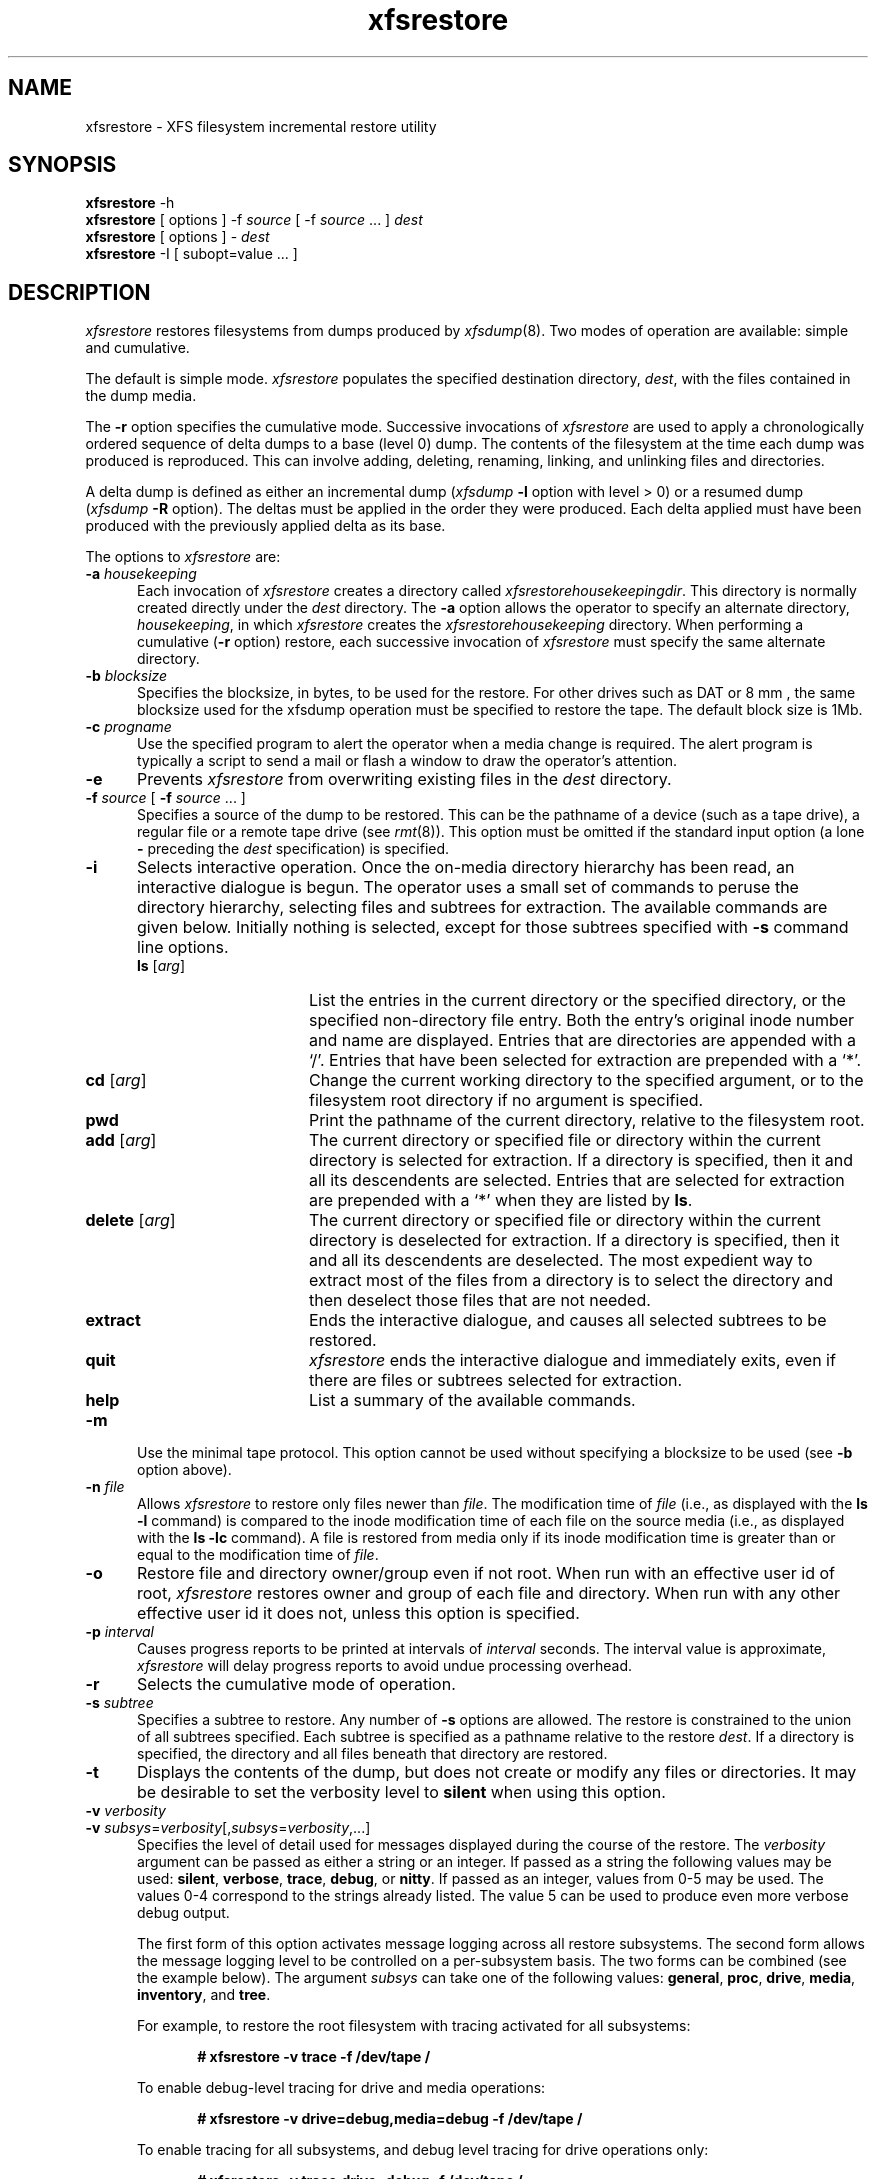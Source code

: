 .TH xfsrestore 8
.SH NAME
xfsrestore \- \&XFS filesystem incremental restore utility
.SH SYNOPSIS
.nf
\f3xfsrestore\f1 \-h
\f3xfsrestore\f1 [ options ] \-f \f2source\f1 [ \-f \f2source\f1 ... ] \f2dest\f1
\f3xfsrestore\f1 [ options ] \- \f2dest\f1
\f3xfsrestore\f1 \-I [ subopt=value ... ]
.fi
.\"
.\" Macro EX: bold constant width example
.de EX  \" start bold constant width
.in +.5i
.ie t .ft CB
.el .ft B
.ie t .sp .5v
.el .sp
.ta \\w' 'u*8
.nf
..
.de EE \" end bold constant width
.fi
.ie t .sp .5v
.el .sp
.ft R
.in
..
.SH DESCRIPTION
.I xfsrestore
restores filesystems from dumps produced by \f2xfsdump\f1(8).
Two modes of operation are available:
simple and cumulative.
.P
The default is simple mode.
.I xfsrestore
populates the specified destination directory, \f2dest\f1,
with the files contained in the dump media.
.P
The
.B \-r
option specifies the cumulative mode.
Successive invocations of
.I xfsrestore
are used to apply a chronologically
ordered sequence of delta dumps to a base (level 0) dump.
The contents of the filesystem at the time each dump was produced
is reproduced.
This can involve adding, deleting, renaming, linking, and
unlinking files and directories.
.P
A delta dump is defined as either an incremental dump
(\f2xfsdump\f1
.B \-l
option with level > 0)
or a resumed dump
(\f2xfsdump\f1
.B \-R
option).
The deltas must be applied in the order they were produced.
Each delta applied must have been produced with the previously applied
delta as its base.
.P
The options to
.I xfsrestore
are:
.TP 5
\f3\-a\f1 \f2housekeeping\f1
Each invocation of \f2xfsrestore\f1
creates a directory called
.IR xfsrestorehousekeepingdir .
This directory is normally created
directly under the \f2dest\f1 directory.
The
.B \-a
option allows the operator to specify an alternate directory,
\f2housekeeping\f1,
in which
.I xfsrestore
creates the
.I xfsrestorehousekeeping
directory.
When performing a cumulative (\f3\-r\f1 option) restore,
each successive invocation of \f2xfsrestore\f1 must specify the same alternate
directory.
.TP 5
\f3\-b\f1 \f2blocksize\f1
Specifies the blocksize, in bytes, to be used for the restore. 
For other drives such as DAT or 8 mm , the same blocksize used for the
xfsdump operation must be specified to restore the tape.
The default block size is 1Mb.
.TP 5
\f3\-c\f1 \f2progname\f1
Use the specified program to alert the operator when a media change is
required. The alert program is typically a script to send a mail or
flash a window to draw the operator's attention.
.TP 5
\f3\-e\f1
Prevents
.I xfsrestore
from overwriting existing files in the \f2dest\f1 directory.
.TP 5
\f3\-f\f1 \f2source\f1 [ \f3\-f\f1 \f2source\f1 ... ]
Specifies a source of the dump to be restored.
This can be the pathname of a device (such as a tape drive),
a regular file or a remote tape drive (see \f2rmt\f1(8)).
This option must be omitted if the standard input option
(a lone
.B \-
preceding the \f2dest\f1 specification)
is specified.
.TP 5
.B \-i
Selects interactive operation.
Once the on-media directory hierarchy has been read, an
interactive dialogue is begun.
The operator uses a small set of commands to peruse the
directory hierarchy, selecting files and subtrees for extraction.
The available commands are given below.
Initially nothing is selected,
except for those subtrees specified with \f3\-s\f1 command line options.
.RS
.TP 15
\f3ls\f1 [\f2arg\f1]
List the entries in the current directory or the specified directory,
or the specified non-directory file entry.
Both the entry's original inode number and name are displayed.
Entries that are directories are appended with a `/'.
Entries that have been selected for extraction are prepended with a `*'.
.TP
\f3cd\f1 [\f2arg\f1]
Change the current working directory to the specified argument, or to the
filesystem root directory if no argument is specified.
.TP
\f3pwd\f1
Print the pathname of the current directory, relative to the filesystem root.
.TP
\f3add\f1 [\f2arg\f1]
The current directory
or specified file or directory within the current directory
is selected for extraction.
If a directory is specified, then it and all its descendents are
selected.
Entries that are selected for extraction are prepended with a `*'
when they are listed by
.BR ls .
.TP
\f3delete\f1 [\f2arg\f1]
The current directory
or specified file or directory within the current directory
is deselected for extraction.
If a directory is specified, then it and all its descendents are
deselected.
The most expedient way to extract most of the files from a directory
is to select the directory and then deselect
those files that are not needed.
.TP
\f3extract\f1
Ends the interactive dialogue, and causes all selected subtrees to be restored.
.TP
\f3quit\f1
.I xfsrestore
ends the interactive dialogue and immediately exits,
even if there are files or subtrees selected for extraction.
.TP
\f3help\f1
List a summary of the available commands.
.RE
.TP 5
.B \-m
Use the minimal tape protocol. 
This option cannot be used without specifying a blocksize to be used (see 
.B \-b
option above). 
.TP 5
\f3\-n\f1 \f2file\f1
Allows
.I xfsrestore
to restore only files newer than \f2file\f1.
The modification time of \f2file\f1
(i.e., as displayed with the \f3ls -l\f1 command)
is compared to the inode modification time
of each file on the source media
(i.e., as displayed with the \f3ls -lc\f1 command).
A file is restored from media only if its inode modification time
is greater than or equal to
the modification time of \f2file\f1.
.TP 5
\f3\-o\f1
Restore file and directory owner/group even if not root.
When run with an effective user id of root,
.I xfsrestore
restores owner and group of each file and directory.
When run with any other effective user id it does not,
unless this option is specified.
.TP 5
\f3\-p\f1 \f2interval\f1
Causes progress reports to be printed at intervals of 
\f2interval\f1 seconds.
The interval value is approximate, \f2xfsrestore\f1 will
delay progress reports to avoid undue processing overhead.
.TP 5
\f3\-r\f1
Selects the cumulative mode of operation.
.TP 5
\f3\-s\f1 \f2subtree\f1
Specifies a subtree to restore.
Any number of
.B \-s
options are allowed.
The restore is constrained to the union of all subtrees specified.
Each subtree is specified
as a pathname relative to the restore \f2dest\f1.
If a directory is specified, the directory and all files beneath
that directory are restored.
.TP 5
.B \-t
Displays the contents of the dump,
but does not create or modify any files or directories.
It may be desirable to set the verbosity level to \f3silent\f1
when using this option.
.TP 5
\f3\-v\f1 \f2verbosity\f1
.\" set inter-paragraph distance to 0
.PD 0
.TP 5
\f3\-v\f1 \f2subsys\f1=\f2verbosity\f1[,\f2subsys\f1=\f2verbosity\f1,...]
.PD
Specifies the level of detail used for messages displayed during the course
of the restore. The \f2verbosity\f1 argument can be passed as either a string
or an integer. If passed as a string the following values may be used:
\f3silent\f1, \f3verbose\f1, \f3trace\f1, \f3debug\f1, or \f3nitty\f1.
If passed as an integer, values from 0\-5 may be used. The values 0\-4 correspond
to the strings already listed. The value 5 can be used to produce even more
verbose debug output.

The first form of this option activates message logging
across all restore subsystems. The second form allows the message logging level to
be controlled on a per-subsystem basis. The two forms can be combined 
(see the example below). The argument \f2subsys\f1 can take one
of the following values: \f3general\f1, \f3proc\f1, \f3drive\f1, \f3media\f1,
\f3inventory\f1, and \f3tree\f1.

.ne 2
For example, to restore the root filesystem
with tracing activated for all subsystems:
.EX
# xfsrestore -v trace -f /dev/tape /
.EE
.ne 2
To enable debug-level tracing for drive and media operations:
.EX
# xfsrestore -v drive=debug,media=debug -f /dev/tape /
.EE
.ne 2
To enable tracing for all subsystems, and debug level tracing for drive operations
only:
.EX
# xfsrestore -v trace,drive=debug -f /dev/tape /
.EE
.TP 5
.B \-w
This option is not normally recommended.  This option will force
xfsrestore to use small mmap regions which will reduce the
likelihood of an mmap failure. However, this will slow down
xfsrestore during directory processing when there are over
1 million inodes.
.TP 5
.B \-A
Do not restore extended file attributes.
When restoring a filesystem managed within a DMF environment this option
should not be used. DMF stores file migration status within extended attributes
associated with each file. If these attributes are not preserved when the
filesystem is restored, files that had been in migrated state will not be
recallable by DMF. Note that dumping of extended file attributes is
also optional.
.TP 5
.B \-D
Restore DMAPI (Data Management Application Programming Interface)
event settings. If the restored filesystem will be managed within the same
DMF environment as the original dump it is essential that the \-D option
be used. Otherwise it is not usually desirable to restore these settings.
.TP 5
.B \-E
Prevents
.I xfsrestore
from overwriting newer versions of files.
The inode modification time of the on-media file is compared to the
inode modification time of corresponding file in the \f2dest\f1
directory.
The file is restored only if the on-media version is newer than the version
in the \f2dest\f1 directory.
The inode modification time of a file can be displayed with the \f3ls -lc\f1 command.
.TP 5
.B \-F
Inhibit interactive operator prompts.
This option inhibits 
.I xfsrestore
from prompting the operator for verification of the selected dump 
as the restore target and from prompting for any media change.
.TP 5
.B \-I
Causes the \f2xfsdump\f1 inventory to be displayed
(no restore is performed).
Each time \f2xfsdump\f1 is used, an online inventory
in \f2/var/lib/xfsdump/inventory\f1 is updated.
This is used to determine the base for incremental dumps.
It is also useful for manually identifying a dump session to be restored
(see the
.B \-L
and
.B \-S
options).
Suboptions to filter the inventory display are described later.
.TP 5
.B \-J
Inhibits inventory update when on-media session inventory encountered
during restore.
.I xfsrestore
opportunistically updates the online inventory
when it encounters an on-media session inventory,
but only if run with an effective user id of root
and only if this option is not given.
.TP 5
\f3\-L\f1 \f2session_label\f1
Specifies the label
of the dump session to be restored.
The source media is searched for this label.
It is any arbitrary string up to 255 characters long.
The label of the desired dump session can be copied from the inventory display
produced by the
.B \-I
option.
.TP 5
\f3\-O\f1 \f2options_file\f1
Insert the options contained in \f2options_file\f1
into the beginning of the command line.
The options are specified just as they would appear if typed into the
command line.
In addition, newline characters (\\n) can be used as whitespace.
The options are placed before all options actually given
on the command line,
just after the command name.
Only one \f3\-O\f1 option can be used.
Recursive use is ignored.
The destination directory cannot be specified in \f2options_file\f1.
.TP 5
.B \-Q
Force completion of an interrupted restore session.
This option is required to work around one specific pathological scenario.
When restoring a dump session which was interrupted due to an EOM
condition and no online session inventory is available,
.I xfsrestore
cannot know when the restore of that dump session is complete.
The operator is forced to interrupt the restore session.
In that case, if the operator tries to subsequently apply
a resumed dump (using the \f3\-r\f1 option),
.I xfsrestore
refuses to do so.
The operator must tell
.I xfsrestore
to consider the base restore complete
by using this option when applying the resumed dump.
.TP 5
.B \-R
Resume a previously interrupted restore.
.I xfsrestore
can be interrupted at any time by pressing the
terminal interrupt character (see \f2stty\f1(1)).
Use this option to resume the restore.
The
.B \-a
and
.I destination
options must be the same.
.TP 5
\f3\-S\f1 \f2session_id\f1
Specifies the session UUID
of the dump session to be restored.
The source media is searched for this UUID.
The UUID of the desired dump session can be copied from the inventory display
produced by the
.B \-I
option.
.TP 5
.B \-T
Inhibits interactive dialogue timeouts.
.I xfsrestore
prompts the operator for media changes.
This dialogue normally times out if no response is supplied.
This option prevents the timeout.
.TP 5
\f3\-X\f1 \f2subtree\f1
Specifies a subtree to exclude.
This is the converse of the
.B \-s
option.
Any number of
.B \-X
options are allowed.
Each subtree is specified
as a pathname relative to the restore \f2dest\f1.
If a directory is specified, the directory and all files beneath
that directory are excluded.
.TP 5
\f3\-Y\f1 \f2io_ring_length\f1
Specify I/O buffer ring length.
.I xfsrestore
uses a ring of input buffers to achieve maximum throughput
when restoring from tape drives.
The default ring length is 3.
However, this is only supported when running multi-threaded
which has not been done for Linux yet - making this option benign.
.TP 5
.B \-
A lone
.B \-
causes the standard input to be read
as the source of the dump to be restored.
Standard input
can be a pipe from another utility (such as \f2xfsdump\f1(8))
or a redirected file.
This option cannot be used with the
.B \-f
option.
The
.B \-
must follow all other options, and precede the \f2dest\f1
specification.
.P
The dumped filesystem is restored into the \f2dest\f1 directory.
There is no default; the \f2dest\f1 must be specified.
.SH NOTES
.SS Cumulative Restoration
A base (level 0) dump and an ordered set of delta dumps can be
sequentially restored,
each on top of the previous,
to reproduce the contents of the original filesystem
at the time the last delta was produced.
The operator invokes
.I xfsrestore
once for each dump.
The
.B \-r
option must be specified.
The \f2dest\f1 directory must be the same for all invocations.
Each invocation leaves a directory named
.I xfsrestorehousekeeping
in the \f2dest\f1 directory
(however, see the
.B \-a
option above).
This directory contains the state information that must be communicated
between invocations.
The operator must remove this directory after the last delta
has been applied.
.P
.I xfsrestore
also generates a directory named
.I orphanage
in the \f2dest\f1 directory.
.I xfsrestore
removes this directory after completing a simple restore.
However, if
.I orphanage
is not empty,
it is not removed.
This can happen if files present on the dump media
are not referenced by any of the restored directories.
The
.I orphanage
has an entry for each such file.
The entry name is the file's original inode number,
a ".",
and the file's generation count modulo 4096
(only the lower 12 bits of the generation count are used).
.P
.I xfsrestore
does not remove the
.I orphanage
after cumulative restores.
Like the
.I xfsrestorehousekeeping
directory,
the operator must remove it after applying all delta dumps.
.SS Media Management
A dump consists of one or more media files
contained on one or more media objects.
A media file contains all or a portion of the filesystem dump.
Large filesystems are broken up into multiple media files
to minimize the impact of media dropouts,
and to accommodate media object boundaries (end-of-media).
.P
A media object is any storage medium:
a tape cartridge,
a remote tape device (see \f2rmt\f1(8)),
a regular file,
or the standard input
(currently other removable media drives are not supported).
Tape cartridges can contain multiple media files,
which are typically separated by
(in tape parlance)
file marks.
If a dump spans multiple media objects,
the restore must begin with the media object containing the
first media file dumped.
The operator is prompted when the next media object is needed.
.P
Media objects can contain more than one dump.
The operator can select the desired dump
by specifying the dump label
.RB ( \-L
option),
or by specifying the dump UUID
.RB ( \-S
option).
If neither is specified,
\f2xfsrestore\f1 scans the entire media object,
prompting the operator as each dump session is encountered.
.P
The inventory display
.RB ( \-I
option) is useful for
identifying the media objects required.
It is also useful for identifying a dump session.
The session UUID can be copied from the inventory display
to the
\f3\-S\f1 option argument
to unambiguously identify a dump session to be restored.
.P
Dumps placed in regular files or the standard output
do not span multiple media objects,
nor do they contain multiple dumps.
.SS Inventory
Each dump session updates an inventory database in \f2/var/lib/xfsdump/inventory\f1.
This database can be displayed by invoking
.I xfsrestore
with the
.B \-I
option.
The display uses tabbed indentation to present the inventory
hierarchically.
The first level is filesystem.
The second level is session.
The third level is media stream (currently only one stream is supported).
The fourth level lists the media files sequentially composing the stream.
.P
The following suboptions are available to filter the display.
.TP5
\f3\-I depth=\f1\f2n\f1
(where
.I n
is 1, 2, or 3) limits the hierarchical depth of the display. When
.I n
is 1, only the filesystem information from the inventory is displayed. When
.I n
is 2, only filesystem and session information are displayed. When
.I n
is 3, only filesystem, session and stream information are displayed.
.TP5
\f3\-I level=\f1\f2n\f1
(where
.I n
is the dump level) limits the display to dumps of that particular dump level.
.P
The display may be restricted to media files contained in a specific
media object.
.TP5
\f3\-I mobjid=\f1\f2value\f1
(where
.I value
is a media ID) specifies the media object by its media ID.
.TP5
\f3\-I mobjlabel=\f1\f2value\f1
(where
.I value
is a media label) specifies the media object by its media label.
.P
Similarly, the display can be restricted to a specific filesystem.
.TP5
\f3\-I mnt=\f1\f2mount_point\f1
(that is, [hostname:]pathname), identifies the filesystem by
mountpoint.  Specifying the hostname is optional, but may be useful
in a clustered environment where more than one host can be responsible
for dumping a filesystem.
.TP5
\f3\-I fsid=\f1\f2filesystem_id\f1
identifies the filesystem by filesystem ID.
.TP5
\f3\-I dev=\f1\f2device_pathname\f1
(that is, [hostname:]device_pathname) identifies the filesystem by
device.  As with the
.B mnt
filter, specifying the hostname is optional.
.P
More than one of these suboptions, separated by commas, may be specified
at the same time to limit the display of the inventory to
those dumps of interest.
However, at most four suboptions can be specified at once:
one to constrain the display hierarchy depth,
one to constrain the dump level,
one to constrain the media object,
and one to constrain the filesystem.
.P
For example,
.B \-I depth=1,mobjlabel="tape 1",mnt=host1:/test_mnt
would display only the filesystem information (depth=1) for
those filesystems that were mounted on \f2host1:/test_mnt\f1
at the time of the dump,
and only those filesystems dumped to the media object labeled "tape 1".
.P
Dump records may be removed (pruned) from the inventory using the
.I xfsinvutil
program.
.P
An additional media file is placed
at the end of each dump stream.
This media file contains the inventory information for the
current dump session.
This is currently unused.
.SS Media Errors
\f2xfsdump\f1 is tolerant of media errors,
but cannot do error correction.
If a media error occurs in the body of a media file,
the filesystem file represented at that point is
lost.
The bad portion of the media is skipped,
and the restoration resumes at the next filesystem file
after the bad portion of the media.
.P
If a media error occurs in the beginning of the
media file,
the entire media file is lost.
For this reason,
large dumps are broken into a number
of reasonably sized media files.
The restore resumes with the next media file.
.SS Quotas
When
.I xfsdump
dumps a filesystem with quotas, it creates a file in the root of the
dump called
.IR xfsdump_quotas .
.I xfsrestore
can restore this file like any other file included in the dump.  This
file can be processed by the
.IR xfsrq (8)
command to reactivate the quotas.  However, the
.I xfsdump_quotas
file contains information which may first require modification;
specifically the filesystem name and the user ids.  If you are
restoring the quotas for the same users on the same filesystem from
which the dump was taken, then no modification will be necessary.
However, if you are restoring the dump to a different filesystem, you
will need to:
.HP
-
ensure the new filesystem is mounted with the
quota
option
.HP
-
modify the
.I xfsdump_quotas
file to contain the new filesystem name
.HP
-
ensure the uids in the
.I xfsdump_quotas
file are correct
.P
Once the quota information has been verified,
.I xfsrq (8)
can be used to apply the quota limits to the filesystem.
.SH EXAMPLES
To restore the root filesystem from a locally mounted tape:
.EX
# xfsrestore -f /dev/tape /
.EE
To restore from a remote tape, specifying the dump session id:
.EX
# xfsrestore -L session_1 -f otherhost:/dev/tape /new
.EE
To restore the contents a of a dump to another subdirectory:
.EX
# xfsrestore -f /dev/tape /newdir
.EE
To copy the contents of a filesystem to another directory (see \f2xfsdump\f1(8)):
.EX
# xfsdump -J - / | xfsrestore -J - /new
.EE
.SH FILES
.TP 25
/var/lib/xfsdump/inventory
dump inventory database
.SH SEE ALSO
rmt(8),
xfsdump(8),
xfsinvutil(8),
xfsrq(8),
attr_set(2).
.SH DIAGNOSTICS
The exit code is 0 on normal completion,
and non-zero if an error occurred or the restore was terminated by the operator.
.P
For all verbosity levels greater than 0 (\f3silent\f1) the final line of the output
shows the exit status of the restore. It is of the form:
.EX
xfsdump: Restore Status: \f2code\f1
.EE
Where \f2code\f1 takes one of the following values:
\f3SUCCESS\f1 (normal completion),
\f3INTERRUPT\f1 (interrupted),
\f3QUIT\f1 (media no longer usable),
\f3INCOMPLETE\f1 (restore incomplete),
\f3FAULT\f1 (software error), and
\f3ERROR\f1 (resource error).
Every attempt will be made to keep both the syntax and the semantics of this
log message unchanged in future versions of xfsrestore.
However, it may be necessary to refine or expand the set of exit codes, or
their interpretation at some point in the future.
.SH BUGS
Pathnames of restored non-directory files
(relative to the \f2dest\f1 directory)
must be 1023 characters (MAXPATHLEN) or less.
Longer pathnames are discarded
and a warning message displayed.
.P
There is no verify option to \f2xfsrestore\f1.
This would allow the operator to compare a filesystem dump to
an existing filesystem,
without actually doing a restore.
.P
The interactive commands (\f3\-i\f1 option) do not understand
regular expressions.
.P
When the minimal rmt option is specified, \f2xfsrestore\f1 applies it to 
all remote tape sources. The same blocksize (specified by the 
.B \-b
option) is used for all these remote drives.
.P
.I xfsrestore
uses the alert program only when a media change is required. 
.P
Cumulative mode (\f3\-r\f1 option) requires that the operator invoke
.I xfsrestore
for the base and for each delta to be applied in sequence to the base.
It would be better to allow the operator to identify the last delta
in the sequence of interest,
and let
.I xfsrestore
work backwards from that delta to identify
and apply the preceding deltas and base dump,
all in one invocation.
